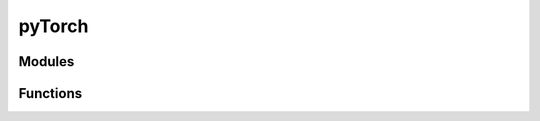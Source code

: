 ..
    Copyright (c) 2022-2023, NVIDIA CORPORATION & AFFILIATES. All rights reserved.

    See LICENSE for license information.

pyTorch
=======

Modules
-------

.. autoapiclass:: transformer_engine.pytorch.Linear(in_features, out_features, bias=True, **kwargs)
  :members: forward

.. autoapiclass:: transformer_engine.pytorch.LayerNorm(hidden_size, eps=1e-5, **kwargs)

.. autoapiclass:: transformer_engine.pytorch.LayerNormLinear(in_features, out_features, eps=1e-5, bias=True, **kwargs)
  :members: forward

.. autoapiclass:: transformer_engine.pytorch.LayerNormMLP(hidden_size, ffn_hidden_size, eps=1e-5, bias=True, **kwargs)
  :members: forward

.. autoapiclass:: transformer_engine.pytorch.DotProductAttention(num_attention_heads, kv_channels, **kwargs)
  :members: forward

.. autoapiclass:: transformer_engine.pytorch.TransformerLayer(hidden_size, ffn_hidden_size, num_attention_heads, **kwargs)
  :members: forward

Functions
---------

.. autoapifunction:: transformer_engine.pytorch.fp8_autocast

.. autoapifunction:: transformer_engine.pytorch.checkpoint
